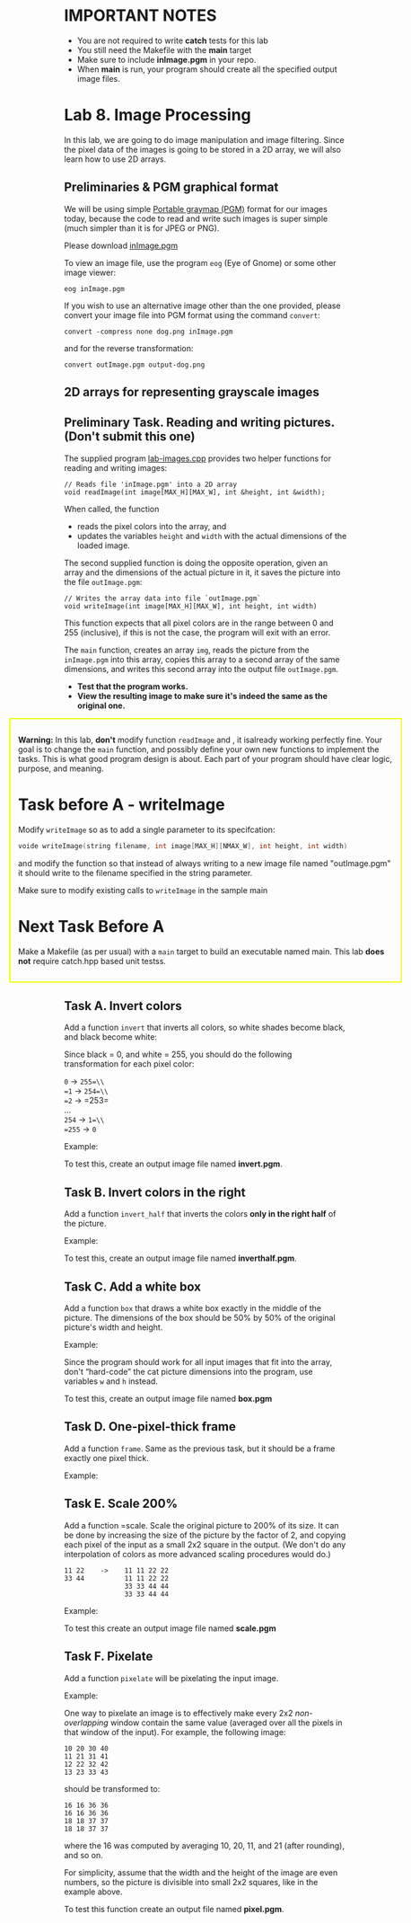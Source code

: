 #+BEGIN_HTML
  <div id="MathJax_Message" style="display: none;">
#+END_HTML

#+BEGIN_HTML
  </div>
#+END_HTML

#+BEGIN_HTML
  <div class="container-lg px-3 my-5 markdown-body">
#+END_HTML

* IMPORTANT NOTES
- You are not required to write *catch* tests for this lab
- You still need the Makefile with the *main* target
- Make sure to include *inImage.pgm* in your repo.
- When *main* is run, your program should create all the specified
  output image files.


* Lab 8. Image Processing

In this lab, we are going to do image manipulation and image filtering.
Since the pixel data of the images is going to be stored in a 2D array,
we will also learn how to use 2D arrays.

** Preliminaries & PGM graphical format

We will be using simple
[[https://en.wikipedia.org/wiki/Netpbm_format][Portable graymap (PGM)]]
format for our images today, because the code to read and write such
images is super simple (much simpler than it is for JPEG or PNG).

Please download
[[https://maryash.github.io/135/labs/inImage.pgm][inImage.pgm]]

To view an image file, use the program =eog= (Eye of Gnome) or some
other image viewer:

#+BEGIN_HTML
  <div class="highlighter-rouge">
#+END_HTML

#+BEGIN_HTML
  <div class="highlight">
#+END_HTML

#+BEGIN_EXAMPLE
    eog inImage.pgm
#+END_EXAMPLE

#+BEGIN_HTML
  </div>
#+END_HTML

#+BEGIN_HTML
  </div>
#+END_HTML

If you wish to use an alternative image other than the one provided,
please convert your image file into PGM format using the command
=convert=:

#+BEGIN_HTML
  <div class="highlighter-rouge">
#+END_HTML

#+BEGIN_HTML
  <div class="highlight">
#+END_HTML

#+BEGIN_EXAMPLE
    convert -compress none dog.png inImage.pgm
#+END_EXAMPLE

#+BEGIN_HTML
  </div>
#+END_HTML

#+BEGIN_HTML
  </div>
#+END_HTML

and for the reverse transformation:

#+BEGIN_HTML
  <div class="highlighter-rouge">
#+END_HTML

#+BEGIN_HTML
  <div class="highlight">
#+END_HTML

#+BEGIN_EXAMPLE
    convert outImage.pgm output-dog.png
#+END_EXAMPLE

#+BEGIN_HTML
  </div>
#+END_HTML

#+BEGIN_HTML
  </div>
#+END_HTML

** 2D arrays for representing grayscale images

[[https://i.imgur.com/IwJC5NP.png]]

** Preliminary Task. Reading and writing pictures. (Don't submit this one)

The supplied program
[[https://maryash.github.io/135/labs/lab-images.cpp][lab-images.cpp]]
provides two helper functions for reading and writing images:

#+BEGIN_HTML
  <div class="language-c++ highlighter-rouge">
#+END_HTML

#+BEGIN_HTML
  <div class="highlight">
#+END_HTML

#+BEGIN_EXAMPLE
    // Reads file 'inImage.pgm' into a 2D array
    void readImage(int image[MAX_H][MAX_W], int &height, int &width);
#+END_EXAMPLE

#+BEGIN_HTML
  </div>
#+END_HTML

#+BEGIN_HTML
  </div>
#+END_HTML

When called, the function

-  reads the pixel colors into the array, and
-  updates the variables =height= and =width= with the actual dimensions
   of the loaded image.

[[https://i.imgur.com/cltpVSZ.png]]

The second supplied function is doing the opposite operation, given an
array and the dimensions of the actual picture in it, it saves the
picture into the file =outImage.pgm=:

#+BEGIN_HTML
  <div class="language-c++ highlighter-rouge">
#+END_HTML

#+BEGIN_HTML
  <div class="highlight">
#+END_HTML

#+BEGIN_EXAMPLE
    // Writes the array data into file `outImage.pgm`
    void writeImage(int image[MAX_H][MAX_W], int height, int width)
#+END_EXAMPLE

#+BEGIN_HTML
  </div>
#+END_HTML

#+BEGIN_HTML
  </div>
#+END_HTML

This function expects that all pixel colors are in the range between 0
and 255 (inclusive), if this is not the case, the program will exit with
an error.

The =main= function, creates an array =img=, reads the picture from the
=inImage.pgm= into this array, copies this array to a second array of
the same dimensions, and writes this second array into the output file
=outImage.pgm=.

-  *Test that the program works.*
-  *View the resulting image to make sure it's indeed the same as the
   original one.*


#+BEGIN_HTML
  <div style="
    margin-left:-7em; margin-right:-7em;
    padding:1em;
    border: #EF0 2px solid;
  ">
#+END_HTML

*Warning:* In this lab, *don't* modify function =readImage= and
, it isalready working perfectly fine. Your goal is to
change the =main= function, and possibly define your own new functions
to implement the tasks.
This is what good program design is about. Each part of your program
should have clear logic, purpose, and meaning.

* Task before A - writeImage
 Modify =writeImage= so as to add a single parameter to its specifcation:
#+BEGIN_SRC c
voide writeImage(string filename, int image[MAX_H][NMAX_W], int height, int width)
#+END_SRC

and modify the function so that instead of always writing to a new
image file named "outImage.pgm" it should write to the filename
specified in the string parameter.

Make sure  to modify existing calls to =writeImage= in the sample main

* Next Task Before A 
Make a Makefile (as per usual) with a =main= target to build an
executable named main. This lab *does not* require catch.hpp based
unit testss.



#+BEGIN_HTML
  </div>
#+END_HTML

** Task A. Invert colors

Add a function  =invert= that inverts all colors, so white
shades become black, and black become white:

Since black = 0, and white = 255, you should do the following
transformation for each pixel color:

=0= → =255=\\
=1= → =254=\\
=2= → =253=\\
...\\
=254= → =1=\\
=255= → =0=

Example:
[[http://i.imgur.com/AveQRog.png]]
[[http://i.imgur.com/rrXjcm3.png]]


To test this, create an output image file named *invert.pgm*. 

** Task B. Invert colors in the right

Add a function  =invert_half= that inverts the colors *only in the
right half* of the picture.

Example:

[[http://i.imgur.com/AveQRog.png]]
[[http://i.imgur.com/N2KdEMk.png]]

To test this, create an output image file named *inverthalf.pgm*.

** Task C. Add a white box

Add a function =box= that draws a white box exactly in the middle
of the picture. The dimensions of the box should be 50% by 50% of the
original picture's width and height.

Example:

[[http://i.imgur.com/AveQRog.png]]
[[http://i.imgur.com/NNsiNqb.png]]

Since the program should work for all input images that fit into the
array, don't “hard-code” the cat picture dimensions into the program,
use variables =w= and =h= instead.

To test this, create an output image file named *box.pgm*

** Task D. One-pixel-thick frame

Add a function =frame=. Same as the previous task, but it should be a frame
exactly one pixel thick.

Example:
[[http://i.imgur.com/AveQRog.png]]
[[http://i.imgur.com/yRZdIu2.png]]

** Task E. Scale 200%

Add a function  =scale. Scale the original picture to 200% of its size. It
can be done by increasing the size of the picture by the factor of 2,
and copying each pixel of the input as a small 2x2 square in the output.
(We don't do any interpolation of colors as more advanced scaling
procedures would do.)

#+BEGIN_HTML
  <div class="highlighter-rouge">
#+END_HTML

#+BEGIN_HTML
  <div class="highlight">
#+END_HTML

#+BEGIN_EXAMPLE
    11 22    ->    11 11 22 22
    33 44          11 11 22 22
                   33 33 44 44
                   33 33 44 44
#+END_EXAMPLE

#+BEGIN_HTML
  </div>
#+END_HTML

#+BEGIN_HTML
  </div>
#+END_HTML

Example:
[[http://i.imgur.com/AveQRog.png]]
[[http://i.imgur.com/EdOAdDv.png]]

To test this create an output image file named *scale.pgm*

** Task F. Pixelate

Add a function  =pixelate= will be pixelating the input image.

Example:

[[http://i.imgur.com/AveQRog.png]]
[[http://i.imgur.com/3BpJ5UQ.png]]

One way to pixelate an image is to effectively make every 2x2
/non-overlapping/ window contain the same value (averaged over all the
pixels in that window of the input). For example, the following image:

#+BEGIN_HTML
  <div class="highlighter-rouge">
#+END_HTML

#+BEGIN_HTML
  <div class="highlight">
#+END_HTML

#+BEGIN_EXAMPLE
    10 20 30 40
    11 21 31 41
    12 22 32 42
    13 23 33 43
#+END_EXAMPLE

#+BEGIN_HTML
  </div>
#+END_HTML

#+BEGIN_HTML
  </div>
#+END_HTML

should be transformed to:

#+BEGIN_HTML
  <div class="highlighter-rouge">
#+END_HTML

#+BEGIN_HTML
  <div class="highlight">
#+END_HTML

#+BEGIN_EXAMPLE
    16 16 36 36
    16 16 36 36
    18 18 37 37
    18 18 37 37
#+END_EXAMPLE

#+BEGIN_HTML
  </div>
#+END_HTML

#+BEGIN_HTML
  </div>
#+END_HTML

where the 16 was computed by averaging 10, 20, 11, and 21 (after
rounding), and so on.

For simplicity, assume that the width and the height of the image are
even numbers, so the picture is divisible into small 2x2 squares, like
in the example above.

To test this function create an output file named *pixel.pgm*.

